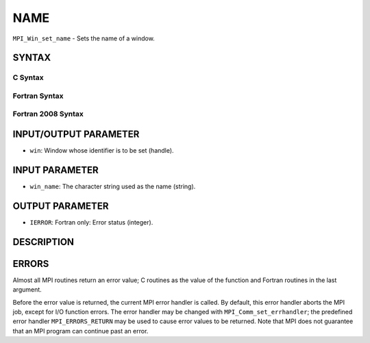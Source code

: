 NAME
~~~~

``MPI_Win_set_name`` - Sets the name of a window.

SYNTAX
======

C Syntax
--------

.. code-block:: c
   :linenos:

   #include <mpi.h>
   int MPI_Win_set_name(MPI_Win win, const char *win_name)

Fortran Syntax
--------------

.. code-block:: fortran
   :linenos:

   USE MPI
   ! or the older form: INCLUDE 'mpif.h'
   MPI_WIN_SET_NAME(WIN, WIN_NAME, IERROR)
   	INTEGER WIN, IERROR
   	CHARACTER*(*) WIN_NAME

Fortran 2008 Syntax
-------------------

.. code-block:: fortran
   :linenos:

   USE mpi_f08
   MPI_Win_set_name(win, win_name, ierror)
   	TYPE(MPI_Win), INTENT(IN) :: win
   	CHARACTER(LEN=*), INTENT(IN) :: win_name
   	INTEGER, OPTIONAL, INTENT(OUT) :: ierror

INPUT/OUTPUT PARAMETER
======================

* ``win``: Window whose identifier is to be set (handle). 

INPUT PARAMETER
===============

* ``win_name``: The character string used as the name (string). 

OUTPUT PARAMETER
================

* ``IERROR``: Fortran only: Error status (integer). 

DESCRIPTION
===========

ERRORS
======

Almost all MPI routines return an error value; C routines as the value
of the function and Fortran routines in the last argument.

Before the error value is returned, the current MPI error handler is
called. By default, this error handler aborts the MPI job, except for
I/O function errors. The error handler may be changed with
``MPI_Comm_set_errhandler``; the predefined error handler ``MPI_ERRORS_RETURN``
may be used to cause error values to be returned. Note that MPI does not
guarantee that an MPI program can continue past an error.
